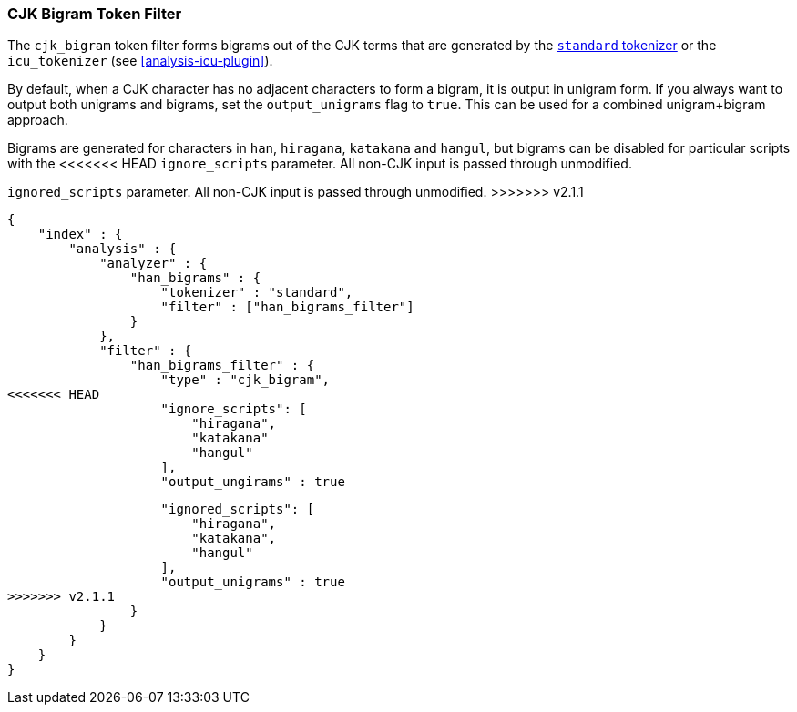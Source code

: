 [[analysis-cjk-bigram-tokenfilter]]
=== CJK Bigram Token Filter

The `cjk_bigram` token filter forms bigrams out of the CJK
terms that are generated by the <<analysis-standard-tokenizer,`standard` tokenizer>>
or the `icu_tokenizer` (see <<analysis-icu-plugin>>).

By default, when a CJK character has no adjacent characters to form a bigram,
it is output in unigram form. If you always want to output both unigrams and
bigrams, set the `output_unigrams` flag to `true`. This can be used for a
combined unigram+bigram approach.

Bigrams are generated for characters in `han`, `hiragana`, `katakana` and
`hangul`, but bigrams can be disabled for particular scripts with the
<<<<<<< HEAD
`ignore_scripts` parameter.  All non-CJK input is passed through unmodified.
=======
`ignored_scripts` parameter.  All non-CJK input is passed through unmodified.
>>>>>>> v2.1.1

[source,js]
--------------------------------------------------
{
    "index" : {
        "analysis" : {
            "analyzer" : {
                "han_bigrams" : {
                    "tokenizer" : "standard",
                    "filter" : ["han_bigrams_filter"]
                }
            },
            "filter" : {
                "han_bigrams_filter" : {
                    "type" : "cjk_bigram",
<<<<<<< HEAD
                    "ignore_scripts": [
                        "hiragana",
                        "katakana"
                        "hangul"
                    ],
                    "output_ungirams" : true
=======
                    "ignored_scripts": [
                        "hiragana",
                        "katakana",
                        "hangul"
                    ],
                    "output_unigrams" : true
>>>>>>> v2.1.1
                }
            }
        }
    }
}
--------------------------------------------------
